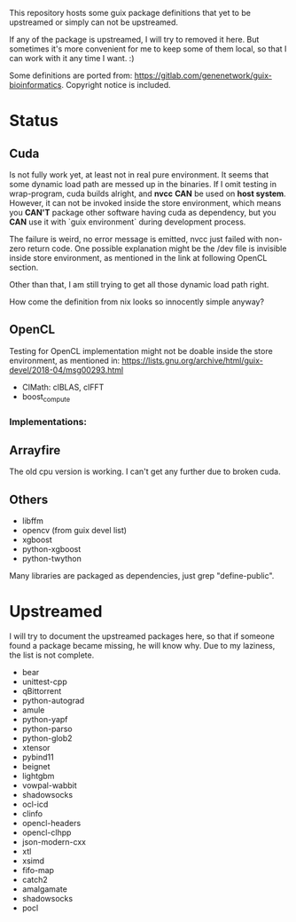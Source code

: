 This repository hosts some guix package definitions that yet to be upstreamed
or simply can not be upstreamed.

If any of the package is upstreamed, I will try to removed it here. But
sometimes it's more convenient for me to keep some of them local, so that I can
work with it any time I want. :)

Some definitions are ported from:
https://gitlab.com/genenetwork/guix-bioinformatics.
Copyright notice is included.

* Status

** Cuda

   Is not fully work yet, at least not in real pure environment. It seems that
   some dynamic load path are messed up in the binaries. If I omit testing in
   wrap-program, cuda builds alright, and *nvcc* *CAN* be used on *host system*.
   However, it can not be invoked inside the store environment, which means you
   *CAN'T* package other software having cuda as dependency, but you *CAN* use
   it with `guix environment` during development process.

   The failure is weird, no error message is emitted, nvcc just failed with
   non-zero return code.
   One possible explanation might be the /dev file is invisible inside store
   environment, as mentioned in the link at following OpenCL section.

   Other than that, I am still trying to get all those dynamic load path right.

   How come the definition from nix looks so innocently simple anyway?

** OpenCL

   Testing for OpenCL implementation might not be doable inside the store
   environment, as mentioned in:
   https://lists.gnu.org/archive/html/guix-devel/2018-04/msg00293.html

   + ClMath: clBLAS, clFFT
   + boost_compute

*** Implementations:


** Arrayfire

   The old cpu version is working. I can't get any further due to broken cuda.

** Others
   + libffm
   + opencv (from guix devel list)
   + xgboost
   + python-xgboost
   + python-twython

Many libraries are packaged as dependencies, just grep "define-public".


* Upstreamed
I will try to document the upstreamed packages here, so that if someone found a package became missing, he will know why. Due to my laziness, the list is not complete.

   + bear
   + unittest-cpp
   + qBittorrent
   + python-autograd
   + amule
   + python-yapf
   + python-parso
   + python-glob2
   + xtensor
   + pybind11
   + beignet
   + lightgbm
   + vowpal-wabbit
   + shadowsocks
   + ocl-icd
   + clinfo
   + opencl-headers
   + opencl-clhpp
   + json-modern-cxx
   + xtl
   + xsimd
   + fifo-map
   + catch2
   + amalgamate
   + shadowsocks
   + pocl

#  LocalWords:  upstreamed LocalWords nvcc OpenCL Cuda cuda dev pocl
#  LocalWords:  clinfo guix icd clFFT beignet qBittorrent cpp WIP
#  LocalWords:  autograd Arrayfire libffm opencv amule lightgbm parso
#  LocalWords:  pybind yapf shadowsocks
